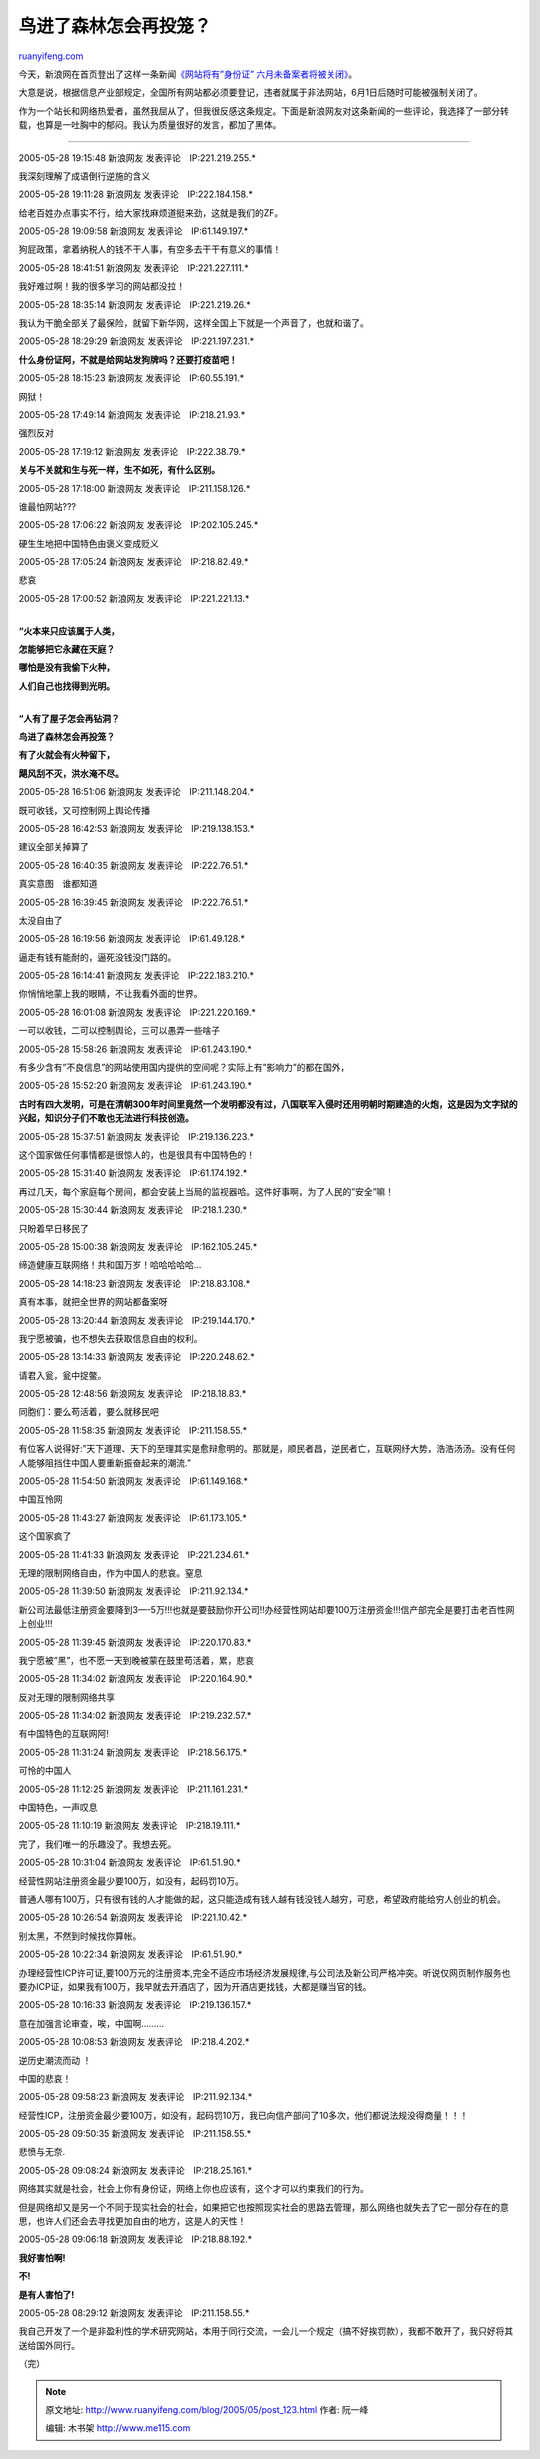 .. _200505_post_123:

鸟进了森林怎会再投笼？
=========================================

`ruanyifeng.com <http://www.ruanyifeng.com/blog/2005/05/post_123.html>`__

今天，新浪网在首页登出了这样一条新闻\ `《网站将有”身份证”
六月未备案者将被关闭》 <http://tech.sina.com.cn/i/2005-05-27/1641620215.shtml>`__\ 。

大意是说，根据信息产业部规定，全国所有网站都必须要登记，违者就属于非法网站，6月1日后随时可能被强制关闭了。

作为一个站长和网络热爱者，虽然我屈从了，但我很反感这条规定。下面是新浪网友对这条新闻的一些评论，我选择了一部分转载，也算是一吐胸中的郁闷。我认为质量很好的发言，都加了黑体。


======================================

2005-05-28 19:15:48 新浪网友 发表评论　IP:221.219.255.\*

我深刻理解了成语倒行逆施的含义

2005-05-28 19:11:28 新浪网友 发表评论　IP:222.184.158.\*

给老百姓办点事实不行，给大家找麻烦道挺来劲，这就是我们的ZF。

2005-05-28 19:09:58 新浪网友 发表评论　IP:61.149.197.\*

狗屁政策，拿着纳税人的钱不干人事，有空多去干干有意义的事情！

2005-05-28 18:41:51 新浪网友 发表评论　IP:221.227.111.\*

我好难过啊！我的很多学习的网站都没拉！

2005-05-28 18:35:14 新浪网友 发表评论　IP:221.219.26.\*

我认为干脆全部关了最保险，就留下新华网，这样全国上下就是一个声音了，也就和谐了。

2005-05-28 18:29:29 新浪网友 发表评论　IP:221.197.231.\*

**什么身份证阿，不就是给网站发狗牌吗？还要打疫苗吧！**

2005-05-28 18:15:23 新浪网友 发表评论　IP:60.55.191.\*

网狱！

2005-05-28 17:49:14 新浪网友 发表评论　IP:218.21.93.\*

强烈反对

2005-05-28 17:19:12 新浪网友 发表评论　IP:222.38.79.\*

**关与不关就和生与死一样，生不如死，有什么区别。**

2005-05-28 17:18:00 新浪网友 发表评论　IP:211.158.126.\*

谁最怕网站???

2005-05-28 17:06:22 新浪网友 发表评论　IP:202.105.245.\*

硬生生地把中国特色由褒义变成贬义

2005-05-28 17:05:24 新浪网友 发表评论　IP:218.82.49.\*

悲哀

2005-05-28 17:00:52 新浪网友 发表评论　IP:221.221.13.\*

| 
| **“火本来只应该属于人类，**

**怎能够把它永藏在天庭？**

**哪怕是没有我偷下火种，**

**人们自己也找得到光明。**

| 
| **“人有了屋子怎会再钻洞？**

**鸟进了森林怎会再投笼？**

**有了火就会有火种留下，**

**飓风刮不灭，洪水淹不尽。**

2005-05-28 16:51:06 新浪网友 发表评论　IP:211.148.204.\*

既可收钱，又可控制网上舆论传播

2005-05-28 16:42:53 新浪网友 发表评论　IP:219.138.153.\*

建议全部关掉算了

2005-05-28 16:40:35 新浪网友 发表评论　IP:222.76.51.\*

真实意图　谁都知道

2005-05-28 16:39:45 新浪网友 发表评论　IP:222.76.51.\*

太没自由了

2005-05-28 16:19:56 新浪网友 发表评论　IP:61.49.128.\*

逼走有钱有能耐的，逼死没钱没门路的。

2005-05-28 16:14:41 新浪网友 发表评论　IP:222.183.210.\*

你悄悄地蒙上我的眼睛，不让我看外面的世界。

2005-05-28 16:01:08 新浪网友 发表评论　IP:221.220.169.\*

一可以收钱，二可以控制舆论，三可以愚弄一些啥子

2005-05-28 15:58:26 新浪网友 发表评论　IP:61.243.190.\*

有多少含有”不良信息”的网站使用国内提供的空间呢？实际上有”影响力”的都在国外，

2005-05-28 15:52:20 新浪网友 发表评论　IP:61.243.190.\*

**古时有四大发明，可是在清朝300年时间里竟然一个发明都没有过，八国联军入侵时还用明朝时期建造的火炮，这是因为文字狱的兴起，知识分子们不敢也无法进行科技创造。**

2005-05-28 15:37:51 新浪网友 发表评论　IP:219.136.223.\*

这个国家做任何事情都是很惊人的，也是很具有中国特色的！

2005-05-28 15:31:40 新浪网友 发表评论　IP:61.174.192.\*

再过几天，每个家庭每个房间，都会安装上当局的监视器哈。这件好事啊，为了人民的”安全”嘛！

2005-05-28 15:30:44 新浪网友 发表评论　IP:218.1.230.\*

只盼着早日移民了

2005-05-28 15:00:38 新浪网友 发表评论　IP:162.105.245.\*

缔造健康互联网络！共和国万岁！哈哈哈哈哈…

2005-05-28 14:18:23 新浪网友 发表评论　IP:218.83.108.\*

真有本事，就把全世界的网站都备案呀

2005-05-28 13:20:44 新浪网友 发表评论　IP:219.144.170.\*

我宁愿被骗，也不想失去获取信息自由的权利。

2005-05-28 13:14:33 新浪网友 发表评论　IP:220.248.62.\*

请君入瓮，瓮中捉鳖。

2005-05-28 12:48:56 新浪网友 发表评论　IP:218.18.83.\*

同胞们：要么苟活着，要么就移民吧

2005-05-28 11:58:35 新浪网友 发表评论　IP:211.158.55.\*

有位客人说得好:”天下道理、天下的至理其实是愈辩愈明的。那就是，顺民者昌，逆民者亡，互联网纾大势，浩浩汤汤。没有任何人能够阻挡住中国人要重新振奋起来的潮流.”

2005-05-28 11:54:50 新浪网友 发表评论　IP:61.149.168.\*

中国互怜网

2005-05-28 11:43:27 新浪网友 发表评论　IP:61.173.105.\*

这个国家疯了

2005-05-28 11:41:33 新浪网友 发表评论　IP:221.234.61.\*

无理的限制网络自由，作为中国人的悲哀。窒息

2005-05-28 11:39:50 新浪网友 发表评论　IP:211.92.134.\*

新公司法最低注册资金要降到3—-5万!!!也就是要鼓励你开公司!!办经营性网站却要100万注册资金!!!信产部完全是要打击老百性网上创业!!!

2005-05-28 11:39:45 新浪网友 发表评论　IP:220.170.83.\*

我宁愿被”黑”，也不愿一天到晚被蒙在鼓里苟活着，累，悲哀

2005-05-28 11:34:02 新浪网友 发表评论　IP:220.164.90.\*

反对无理的限制网络共享

2005-05-28 11:34:02 新浪网友 发表评论　IP:219.232.57.\*

有中国特色的互联网阿!

2005-05-28 11:31:24 新浪网友 发表评论　IP:218.56.175.\*

可怜的中国人

2005-05-28 11:12:25 新浪网友 发表评论　IP:211.161.231.\*

中国特色，一声叹息

2005-05-28 11:10:19 新浪网友 发表评论　IP:218.19.111.\*

完了，我们唯一的乐趣没了。我想去死。

2005-05-28 10:31:04 新浪网友 发表评论　IP:61.51.90.\*

经营性网站注册资金最少要100万，如没有，起码罚10万。

普通人哪有100万，只有很有钱的人才能做的起，这只能造成有钱人越有钱没钱人越穷，可悲，希望政府能给穷人创业的机会。

2005-05-28 10:26:54 新浪网友 发表评论　IP:221.10.42.\*

别太黑，不然到时候找你算帐。

2005-05-28 10:22:34 新浪网友 发表评论　IP:61.51.90.\*

办理经营性ICP许可证,要100万元的注册资本,完全不适应市场经济发展规律,与公司法及新公司严格冲突。听说仅网页制作服务也要办ICP证，如果我有100万，我早就去开酒店了，因为开酒店更找钱，大都是赚当官的钱。

2005-05-28 10:16:33 新浪网友 发表评论　IP:219.136.157.\*

意在加强言论审查，唉，中国啊………

2005-05-28 10:08:53 新浪网友 发表评论　IP:218.4.202.\*

逆历史潮流而动 ！

中国的悲哀！

2005-05-28 09:58:23 新浪网友 发表评论　IP:211.92.134.\*

经营性ICP，注册资金最少要100万，如没有，起码罚10万，我已向信产部问了10多次，他们都说法规没得商量！！！

2005-05-28 09:50:35 新浪网友 发表评论　IP:211.158.55.\*

悲愤与无奈.

2005-05-28 09:08:24 新浪网友 发表评论　IP:218.25.161.\*

网络其实就是社会，社会上你有身份证，网络上你也应该有，这个才可以约束我们的行为。

但是网络却又是另一个不同于现实社会的社会，如果把它也按照现实社会的思路去管理，那么网络也就失去了它一部分存在的意思，也许人们还会去寻找更加自由的地方，这是人的天性！

2005-05-28 09:06:18 新浪网友 发表评论　IP:218.88.192.\*

**我好害怕啊!**

**不!**

**是有人害怕了!**

2005-05-28 08:29:12 新浪网友 发表评论　IP:211.158.55.\*

我自己开发了一个是非盈利性的学术研究网站，本用于同行交流，一会儿一个规定（搞不好挨罚款），我都不敢开了，我只好将其送给国外同行。

（完）

.. note::
    原文地址: http://www.ruanyifeng.com/blog/2005/05/post_123.html 
    作者: 阮一峰 

    编辑: 木书架 http://www.me115.com